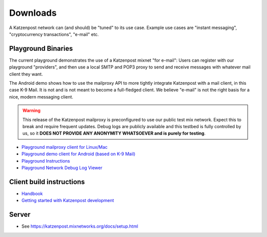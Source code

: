 Downloads
*********

A Katzenpost network can (and should) be "tuned" to its use case. Example use cases are "instant messaging", "cryptocurrency transactions", "e-mail" etc.

Playground Binaries
===================

The current playground demonstrates the use of a Katzenpost mixnet "for e-mail": Users can register with our playground "providers", and then use a local SMTP and POP3 proxy to send and receive messages with whatever mail client they want.

The Android demo shows how to use the mailproxy API to more tightly integrate Katzenpost with a mail client, in this case K-9 Mail. It is not and is not meant to become a full-fledged client. We believe "e-mail" is not the right basis for a nice, modern messaging client.

.. warning::

   This release of the Katzenpost mailproxy is preconfigured to use our public test mix network. Expect this to break and require frequent updates. Debug logs are publicly available and this testbed is fully controlled by us, so it **DOES NOT PROVIDE ANY ANONYMITY WHATSOEVER and is purely for testing**.

* `Playground mailproxy client for Linux/Mac <https://github.com/katzenpost/mailproxy_release/releases>`_
* `Playground demo client for Android (based on K-9 Mail) <https://play.google.com/store/apps/details?id=horse.amazin.my.l10>`_
* `Playground Instructions <https://github.com/katzenpost/mailproxy_release/blob/master/README.rst>`_
* `Playground Network Debug Log Viewer <http://logviewer.katzenpost.mixnetworks.org/>`_

Client build instructions
=========================

* `Handbook <https://katzenpost.mixnetworks.org/docs/handbook/>`_
* `Getting started with Katzenpost development <https://katzenpost.mixnetworks.org/docs/HACKING/>`_

Server
======

* See https://katzenpost.mixnetworks.org/docs/setup.html
